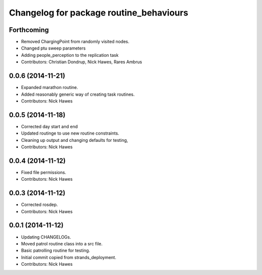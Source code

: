 ^^^^^^^^^^^^^^^^^^^^^^^^^^^^^^^^^^^^^^^^
Changelog for package routine_behaviours
^^^^^^^^^^^^^^^^^^^^^^^^^^^^^^^^^^^^^^^^

Forthcoming
-----------
* Removed ChargingPoint from randomly visited nodes.
* Changed ptu sweep parameters
* Adding people_perception to the replication task
* Contributors: Christian Dondrup, Nick Hawes, Rares Ambrus

0.0.6 (2014-11-21)
------------------
* Expanded marathon routine.
* Added reasonably generic way of creating task routines.
* Contributors: Nick Hawes

0.0.5 (2014-11-18)
------------------
* Corrected day start and end
* Updated routinge to use new routine constraints.
* Cleaning up output and changing defaults for testing,
* Contributors: Nick Hawes

0.0.4 (2014-11-12)
------------------
* Fixed file permissions.
* Contributors: Nick Hawes

0.0.3 (2014-11-12)
------------------
* Corrected rosdep.
* Contributors: Nick Hawes

0.0.1 (2014-11-12)
------------------

* Updating CHANGELOGs.
* Moved patrol routine class into a src file.
* Basic patrolling routine for testing.
* Initial commit copied from strands_deployment.
* Contributors: Nick Hawes
